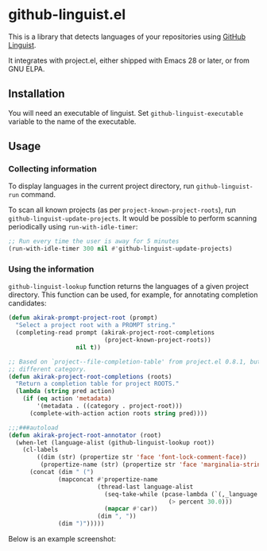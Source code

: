 * github-linguist.el
# Add CI badges here
This is a library that detects languages of your repositories using [[https://github.com/github/linguist][GitHub Linguist]].

It integrates with project.el, either shipped with Emacs 28 or later, or from GNU ELPA.
** Installation
You will need an executable of linguist.
Set =github-linguist-executable= variable to the name of the executable.
** Usage
*** Collecting information
To display languages in the current project directory, run =github-linguist-run= command.

To scan all known projects (as per =project-known-project-roots=), run =github-linguist-update-projects=.
It would be possible to perform scanning periodically using =run-with-idle-timer=:

#+begin_src emacs-lisp
  ;; Run every time the user is away for 5 minutes
  (run-with-idle-timer 300 nil #'github-linguist-update-projects)
#+end_src
*** Using the information
=github-linguist-lookup= function returns the languages of a given project directory.
This function can be used, for example, for annotating completion candidates:

#+begin_src emacs-lisp
  (defun akirak-prompt-project-root (prompt)
    "Select a project root with a PROMPT string."
    (completing-read prompt (akirak-project-root-completions
                             (project-known-project-roots))
                     nil t))
  
  ;; Based on `project--file-completion-table' from project.el 0.8.1, but with a
  ;; different category.
  (defun akirak-project-root-completions (roots)
    "Return a completion table for project ROOTS."
    (lambda (string pred action)
      (if (eq action 'metadata)
          '(metadata . ((category . project-root)))
        (complete-with-action action roots string pred))))
  
  ;;;###autoload
  (defun akirak-project-root-annotator (root)
    (when-let (language-alist (github-linguist-lookup root))
      (cl-labels
          ((dim (str) (propertize str 'face 'font-lock-comment-face))
           (propertize-name (str) (propertize str 'face 'marginalia-string)) )
        (concat (dim " (")
                (mapconcat #'propertize-name
                           (thread-last language-alist
                             (seq-take-while (pcase-lambda (`(,_language . ,percent))
                                               (> percent 30.0)))
                             (mapcar #'car))
                           (dim ", "))
                (dim ")")))))
#+end_src

Below is an example screenshot:

[[https:/raw.githubusercontent.com/akirak/github-linguist.el/screenshots/completion.png][https://raw.githubusercontent.com/akirak/github-linguist.el/screenshots/completion.png]]
